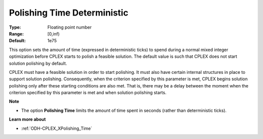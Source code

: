 .. _ODH-CPLEX_XPolishing_Time_Deterministic:


Polishing Time Deterministic
============================



:Type:	Floating point number	
:Range:	[0,inf)	
:Default:	1e75	



This option sets the amount of time (expressed in deterministic ticks) to spend during a normal mixed integer optimization before CPLEX starts to polish a feasible solution. The default value is such that CPLEX does not start solution polishing by default.



CPLEX must have a feasible solution in order to start polishing. It must also have certain internal structures in place to support solution polishing. Consequently, when the criterion specified by this parameter is met, CPLEX begins solution polishing only after these starting conditions are also met. That is, there may be a delay between the moment when the criterion specified by this parameter is met and when solution polishing starts.



**Note** 

*	The option **Polishing Time** limits the amount of time spent in seconds (rather than deterministic ticks).




**Learn more about** 

*	:ref:`ODH-CPLEX_XPolishing_Time`  
